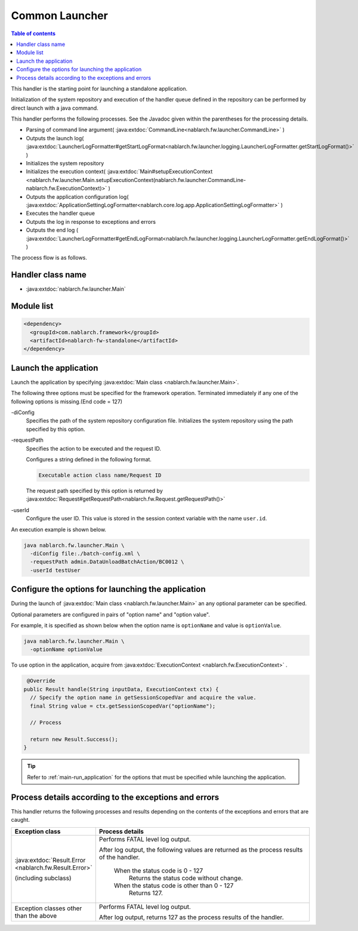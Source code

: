 .. _`main`:

Common Launcher
==================================================

.. contents:: Table of contents
  :depth: 3
  :local:

This handler is the starting point for launching a standalone application.

Initialization of the system repository and execution of the handler queue defined in the repository can be performed by direct launch with a java command.

This handler performs the following processes.
See the Javadoc given within the parentheses for the processing details.

* Parsing of command line argument( :java:extdoc:`CommandLine<nablarch.fw.launcher.CommandLine>` )
* Outputs the launch log( :java:extdoc:`LauncherLogFormatter#getStartLogFormat<nablarch.fw.launcher.logging.LauncherLogFormatter.getStartLogFormat()>` )
* Initializes the system repository
* Initializes the execution context( :java:extdoc:`Main#setupExecutionContext <nablarch.fw.launcher.Main.setupExecutionContext(nablarch.fw.launcher.CommandLine-nablarch.fw.ExecutionContext)>` )
* Outputs the application configuration log( :java:extdoc:`ApplicationSettingLogFormatter<nablarch.core.log.app.ApplicationSettingLogFormatter>` )
* Executes the handler queue
* Outputs the log in response to exceptions and errors
* Outputs the end log ( :java:extdoc:`LauncherLogFormatter#getEndLogFormat<nablarch.fw.launcher.logging.LauncherLogFormatter.getEndLogFormat()>` )

The process flow is as follows.

.. image:: ../images/Main/Main_flow.png

Handler class name
--------------------------------------------------
* :java:extdoc:`nablarch.fw.launcher.Main`

Module list
--------------------------------------------------
.. code-block:: xml

  <dependency>
    <groupId>com.nablarch.framework</groupId>
    <artifactId>nablarch-fw-standalone</artifactId>
  </dependency>

.. _main-run_application:

Launch the application
--------------------------------------------------
Launch the application by specifying :java:extdoc:`Main class <nablarch.fw.launcher.Main>`.

The following three options must be specified for the framework operation.
Terminated immediately if any one of the following options is missing.(End code = 127)

\-diConfig
 Specifies the path of the system repository configuration file.
 Initializes the system repository using the path specified by this option.

\-requestPath
 Specifies the action to be executed and the request ID.

 Configures a string defined in the following format.

 .. code-block:: bash

  Executable action class name/Request ID

 The request path specified by this option is returned by
 :java:extdoc:`Request#getRequestPath<nablarch.fw.Request.getRequestPath()>`

\-userId
 Configure the user ID.
 This value is stored in the session context variable with the name ``user.id``.

An execution example is shown below.

.. code-block:: bash

 java nablarch.fw.launcher.Main \
   -diConfig file:./batch-config.xml \
   -requestPath admin.DataUnloadBatchAction/BC0012 \
   -userId testUser

.. _main-option_parameter:

Configure the options for launching the application
------------------------------------------------------
During the launch of :java:extdoc:`Main class <nablarch.fw.launcher.Main>` an any optional parameter can be specified.

Optional parameters are configured in pairs of "option name" and "option value".

For example, it is specified as shown below when the option name is ``optionName`` and value is ``optionValue``.

.. code-block:: bash

 java nablarch.fw.launcher.Main \
   -optionName optionValue

To use option in the application, acquire from :java:extdoc:`ExecutionContext <nablarch.fw.ExecutionContext>` .

.. code-block:: java

     @Override
    public Result handle(String inputData, ExecutionContext ctx) {
      // Specify the option name in getSessionScopedVar and acquire the value.
      final String value = ctx.getSessionScopedVar("optionName");

      // Process

      return new Result.Success();
    } 

.. tip::

  Refer to :ref:`main-run_application` for the options that must be specified while launching the application.

Process details according to the exceptions and errors
--------------------------------------------------------
This handler returns the following processes and results depending on the contents of the exceptions and errors that are caught.

.. list-table::
  :header-rows: 1
  :class: white-space-normal
  :widths: 25 75

  * - Exception class
    - Process details

  * - :java:extdoc:`Result.Error <nablarch.fw.Result.Error>`

      (including subclass)

    - Performs FATAL level log output.

      After log output, the following values are returned as the process results of the handler.

       When the status code is 0 - 127
        Returns the status code without change.

       When the status code is other than 0 - 127
        Returns 127.

  * - Exception classes other than the above

    - Performs FATAL level log output.

      After log output, returns 127 as the process results of the handler.
